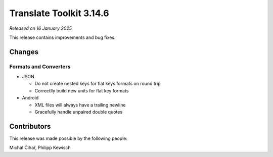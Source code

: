 Translate Toolkit 3.14.6
************************

*Released on 16 January 2025*

This release contains improvements and bug fixes.

Changes
=======

Formats and Converters
----------------------

- JSON

  - Do not create nested keys for flat keys formats on round trip
  - Correctlly build new units for flat key formats

- Android

  - XML files will always have a trailing newline
  - Gracefully handle unpaired double quotes

Contributors
============

This release was made possible by the following people:

Michal Čihař, Philipp Kewisch
